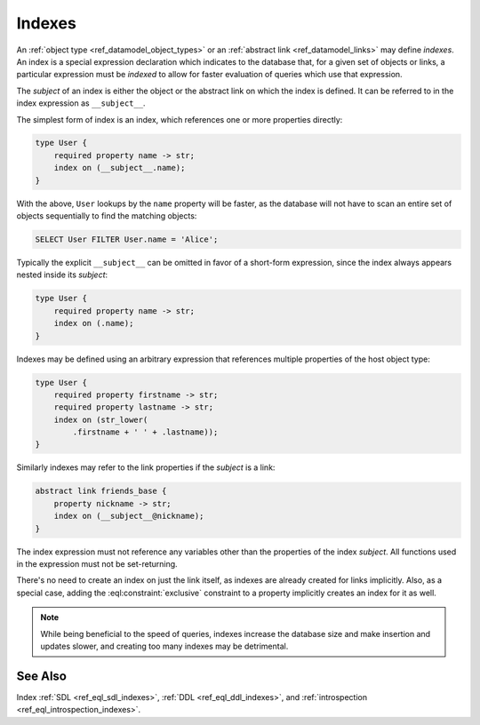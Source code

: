 .. _ref_datamodel_indexes:

=======
Indexes
=======

An :ref:`object type <ref_datamodel_object_types>` or an
:ref:`abstract link <ref_datamodel_links>` may define *indexes*.
An index is a special expression declaration which indicates to the
database that, for a given set of objects or links, a particular expression
must be *indexed* to allow for faster evaluation of queries which use
that expression.

The *subject* of an index is either the object or the abstract link on
which the index is defined. It can be referred to in the index
expression as ``__subject__``.

The simplest form of index is an index, which references one
or more properties directly:

.. code-block:: sdl

    type User {
        required property name -> str;
        index on (__subject__.name);
    }

With the above, ``User`` lookups by the ``name`` property will be faster,
as the database will not have to scan an entire set of objects sequentially
to find the matching objects:

.. code-block:: edgeql

    SELECT User FILTER User.name = 'Alice';

Typically the explicit ``__subject__`` can be omitted in favor of a
short-form expression, since the index always appears nested inside
its *subject*:

.. code-block:: sdl

    type User {
        required property name -> str;
        index on (.name);
    }

Indexes may be defined using an arbitrary expression that references
multiple properties of the host object type:

.. code-block:: sdl

    type User {
        required property firstname -> str;
        required property lastname -> str;
        index on (str_lower(
            .firstname + ' ' + .lastname));
    }

Similarly indexes may refer to the link properties if the *subject* is a link:

.. code-block:: sdl

    abstract link friends_base {
        property nickname -> str;
        index on (__subject__@nickname);
    }

The index expression must not reference any variables other than the
properties of the index *subject*.  All functions used in the
expression must not be set-returning.

There's no need to create an index on just the link itself, as indexes
are already created for links implicitly. Also, as a special case,
adding the :eql:constraint:`exclusive` constraint to a property
implicitly creates an index for it as well.

.. note::

    While being beneficial to the speed of queries, indexes increase
    the database size and make insertion and updates slower, and creating
    too many indexes may be detrimental.



See Also
--------

Index
:ref:`SDL <ref_eql_sdl_indexes>`,
:ref:`DDL <ref_eql_ddl_indexes>`,
and :ref:`introspection <ref_eql_introspection_indexes>`.
